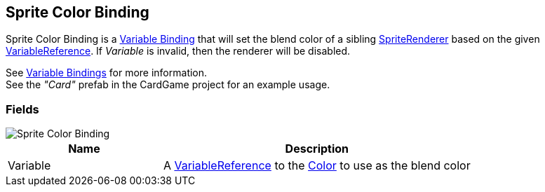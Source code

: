 [#manual/sprite-color-binding]

## Sprite Color Binding

Sprite Color Binding is a <<manual/variable-binding.html,Variable Binding>> that will set the blend color of a sibling https://docs.unity3d.com/ScriptReference/SpriteRenderer.html[SpriteRenderer^] based on the given <<reference/variable-reference.html,VariableReference>>. If _Variable_ is invalid, then the renderer will be disabled.

See <<topics/bindings/variable-bindings.html,Variable Bindings>> for more information. +
See the _"Card"_ prefab in the CardGame project for an example usage.

### Fields

image::sprite-color-binding.png[Sprite Color Binding]

[cols="1,2"]
|===
| Name	| Description

| Variable	| A <<reference/variable-reference.html,VariableReference>> to the https://docs.unity3d.com/ScriptReference/Color.html[Color^] to use as the blend color
|===

ifdef::backend-multipage_html5[]
<<reference/sprite-color-binding.html,Reference>>
endif::[]